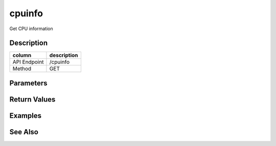 cpuinfo
-----

Get CPU information

Description
+++++++++++

+----------------+---------------+
| column         | description   |
+================+===============+
| API Endpoint   | /cpuinfo      |
+----------------+---------------+
| Method         | GET           |
+----------------+---------------+

Parameters
++++++++++

Return Values
+++++++++++++

Examples
++++++++

See Also
++++++++
